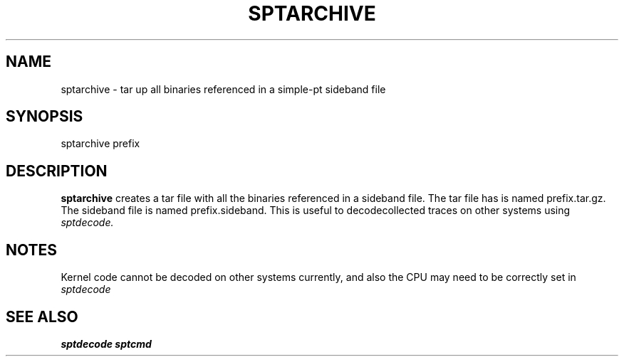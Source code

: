 .TH SPTARCHIVE "" SIMPLE-PT
.SH NAME
sptarchive \- tar up all binaries referenced in a simple-pt sideband file
.SH SYNOPSIS
sptarchive prefix
.SH DESCRIPTION
.B sptarchive
creates a tar file with all the binaries referenced in a sideband file. The tar file
has is named prefix.tar.gz. The sideband file is named prefix.sideband. This is useful
to decodecollected traces on other systems using
.I sptdecode.
.SH NOTES
Kernel code cannot be decoded on other systems currently, and also the 
CPU may need to be correctly set in 
.I sptdecode 
.SH SEE ALSO
.B sptdecode
.B sptcmd 
